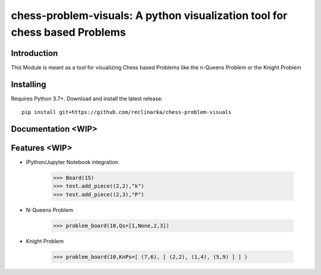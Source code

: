 chess-problem-visuals: A python visualization tool for chess based Problems
========================================
.. image:: https://github.com/niklasf/python-chess/workflows/Test/badge.svg
    :target: https://github.com/niklasf/python-chess
    :alt: Heavily inspried by

.. image:: https://badge.fury.io/py/chess.svg
    :target: https://pypi.python.org/pypi/chess
    :alt: PyPI package

Introduction
------------
This Module is meant as a tool for visualizing Chess based Problems like the n-Queens Problem or the Knight Problem


Installing
----------

Requires Python 3.7+. Download and install the latest release:

::

    pip install git+https://github.com/reclinarka/chess-problem-visuals

Documentation <WIP>
-------------------



Features <WIP>
--------

* IPython/Jupyter Notebook integration.

    .. code:: python

        >>> Board(15)
        >>> test.add_piece((2,2),"k")
        >>> test.add_piece((2,3),"P")

    .. image:: https://i.imgur.com/vJqYaMa.png
        :alt: A 9x9 board

* N-Queens Problem

    .. code:: python

        >>> problem_board(10,Qs=[1,None,2,3])

    .. image:: https://i.imgur.com/n8azSne.png
        :alt: A 9x9 board

* Knight Problem

    .. code:: python

        >>> problem_board(10,KnPs=[ (7,6), [ (2,2), (1,4), (5,9) ] ] )

    .. image:: https://i.imgur.com/MCjGRj9.png
        :alt: A 9x9 board